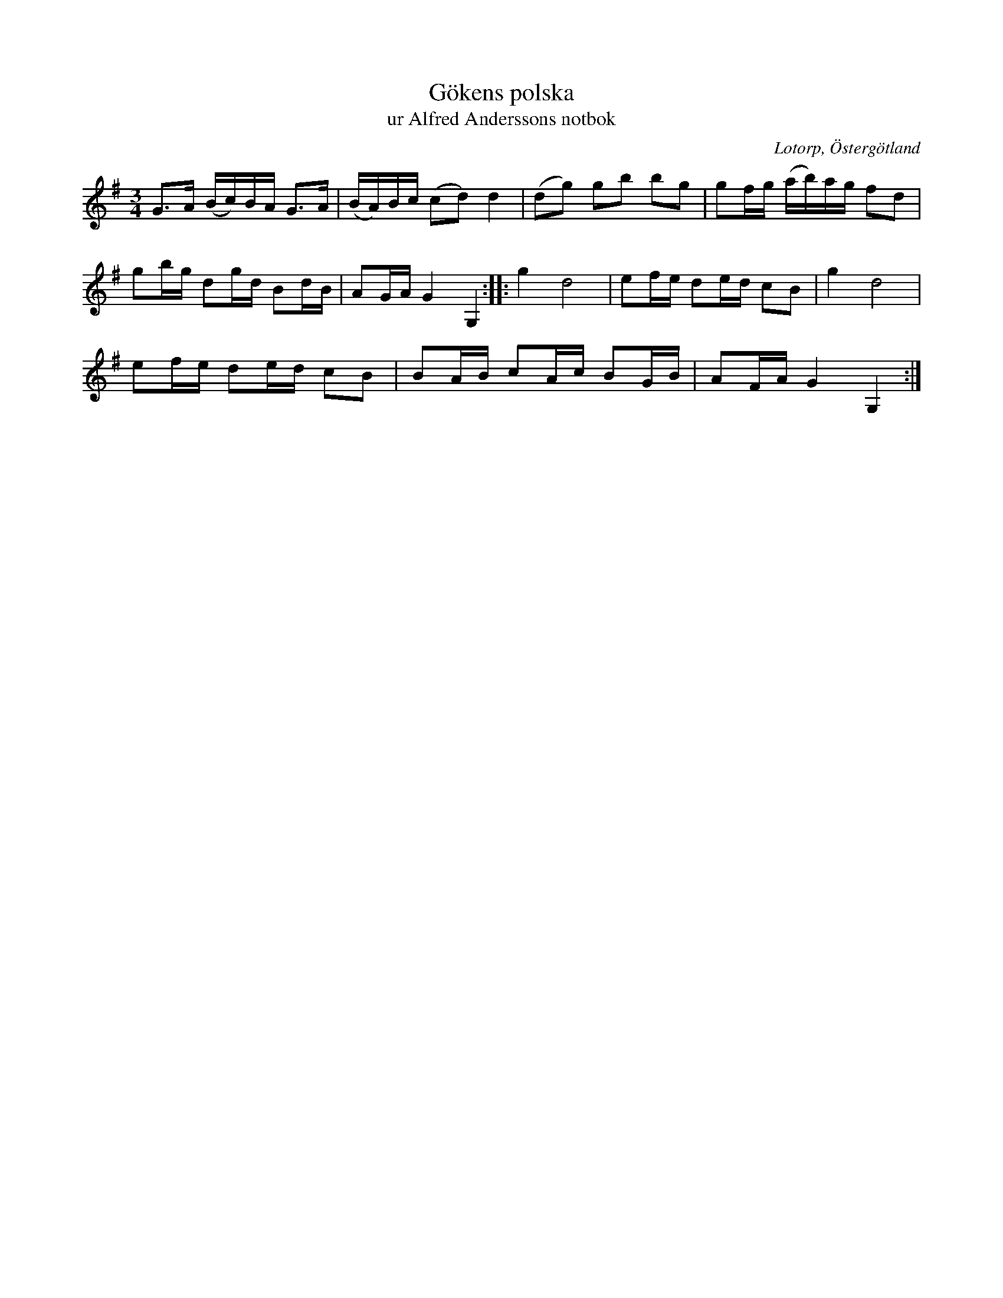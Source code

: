 %%abc-charset utf-8

X:171
T:Gökens polska
T:ur Alfred Anderssons notbok
B:Alfred Anderssons notbok (pdf) nr 171 sid 206
O:Lotorp, Östergötland
R:Polska
N:Jämför med +.
L:1/16
M:3/4
Z:Nils L
K:G
G2>A2 (Bc)BA G2>A2 | (BA)Bc (c2d2) d4 | (d2g2) g2b2 b2g2 | g2fg (ab)ag f2d2 | 
g2bg d2gd B2dB | A2GA G4 G,4 :: g4 d8 | e2fe d2ed c2B2 | g4 d8 | 
e2fe d2ed c2B2 | B2AB c2Ac B2GB | A2FA G4 G,4 :|

